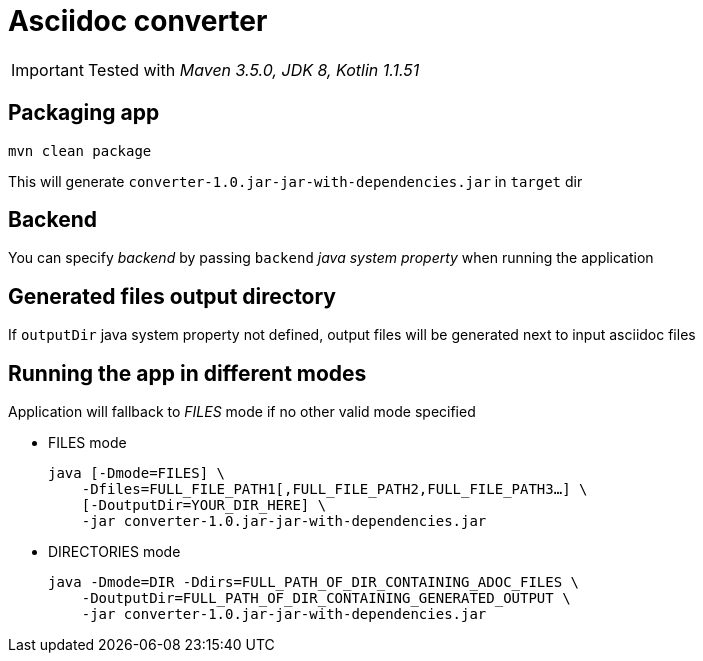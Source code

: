 ifdef::env-github[]
:tip-caption: :bulb:
:note-caption: :information_source:
:important-caption: :heavy_exclamation_mark:
:caution-caption: :fire:
:warning-caption: :warning:
endif::[]

= Asciidoc converter
:icons: font
:jar-name: converter-1.0.jar-jar-with-dependencies.jar

IMPORTANT: Tested with _Maven 3.5.0, JDK 8, Kotlin 1.1.51_

== Packaging app

[source,bash]
mvn clean package

This will generate `{jar-name}` in `target` dir

== Backend

You can specify _backend_ by passing `backend` _java system property_ when running the application

== Generated files output directory

If `outputDir` java system property not defined, output files will
be generated next to input asciidoc files

== Running the app in different modes

Application will fallback to _FILES_ mode if no other valid mode specified

* FILES mode
+
[source,bash,subs=normal]
java [-Dmode=FILES] \
    -Dfiles=FULL_FILE_PATH1[,FULL_FILE_PATH2,FULL_FILE_PATH3...] \
    [-DoutputDir=YOUR_DIR_HERE] \
    -jar {jar-name}

* DIRECTORIES mode
+
[source,bash,subs=normal]
java -Dmode=DIR -Ddirs=FULL_PATH_OF_DIR_CONTAINING_ADOC_FILES \
    -DoutputDir=FULL_PATH_OF_DIR_CONTAINING_GENERATED_OUTPUT \
    -jar {jar-name}

